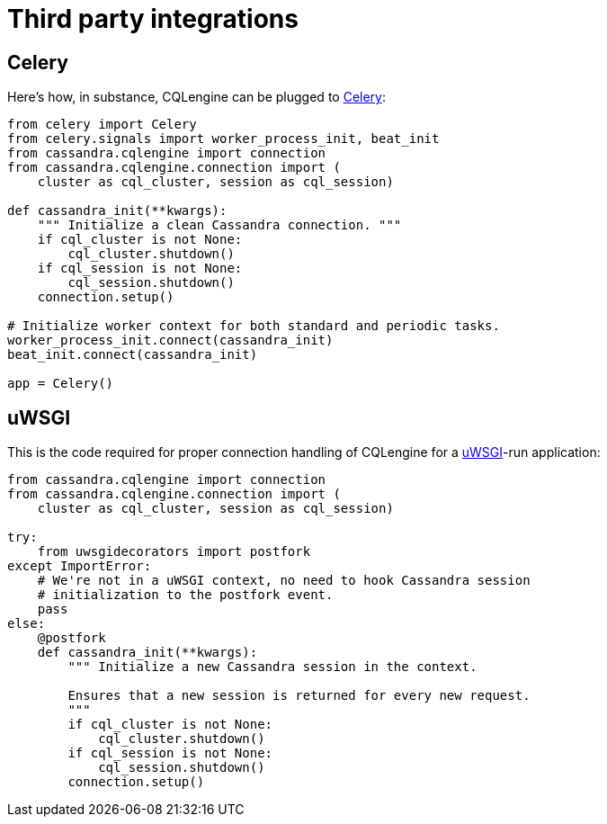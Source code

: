 = Third party integrations

== Celery

Here's how, in substance, CQLengine can be plugged to http://celery.readthedocs.org/[Celery]:

[source,python]
----
from celery import Celery
from celery.signals import worker_process_init, beat_init
from cassandra.cqlengine import connection
from cassandra.cqlengine.connection import (
    cluster as cql_cluster, session as cql_session)

def cassandra_init(**kwargs):
    """ Initialize a clean Cassandra connection. """
    if cql_cluster is not None:
        cql_cluster.shutdown()
    if cql_session is not None:
        cql_session.shutdown()
    connection.setup()

# Initialize worker context for both standard and periodic tasks.
worker_process_init.connect(cassandra_init)
beat_init.connect(cassandra_init)

app = Celery()
----

== uWSGI

This is the code required for proper connection handling of CQLengine for a https://uwsgi-docs.readthedocs.org[uWSGI]-run application:

[source,python]
----
from cassandra.cqlengine import connection
from cassandra.cqlengine.connection import (
    cluster as cql_cluster, session as cql_session)

try:
    from uwsgidecorators import postfork
except ImportError:
    # We're not in a uWSGI context, no need to hook Cassandra session
    # initialization to the postfork event.
    pass
else:
    @postfork
    def cassandra_init(**kwargs):
        """ Initialize a new Cassandra session in the context.

        Ensures that a new session is returned for every new request.
        """
        if cql_cluster is not None:
            cql_cluster.shutdown()
        if cql_session is not None:
            cql_session.shutdown()
        connection.setup()
----
